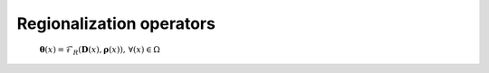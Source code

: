 .. _math_num_description.regionalization_operators:

=========================
Regionalization operators
=========================

 :math:`\boldsymbol{\theta}(x)=\mathcal{F}_{R}(\boldsymbol{D}(x),\boldsymbol{\rho}(x)),\,\forall\left(x\right)\in\Omega`
